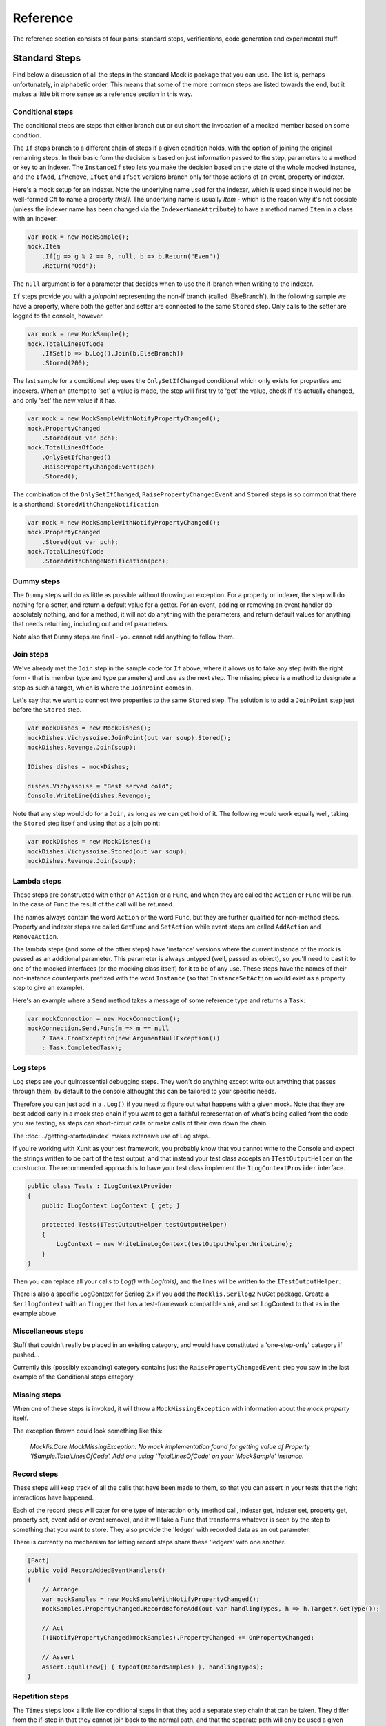 =========
Reference
=========

The reference section consists of four parts: standard steps, verifications, code generation and experimental
stuff.

Standard Steps
==============

Find below a discussion of all the steps in the standard Mocklis package that you can use. The list is, perhaps
unfortunately, in alphabetic order. This means that some of the more common steps are listed towards the end,
but it makes a little bit more sense as a reference section in this way.

Conditional steps
-----------------

The conditional steps are steps that either branch out or cut short the invocation of a mocked member
based on some condition.

The ``If`` steps branch to a different chain of steps if a given condition holds, with the option of
joining the original remaining steps. In their basic form the decision is based on just information passed
to the step, parameters to a method or key to an indexer. The ``InstanceIf`` step lets you make the decision
based on the state of the whole mocked instance, and the ``IfAdd``, ``IfRemove``, ``IfGet`` and ``IfSet`` versions branch
only for those actions of an event, property or indexer.

Here's a mock setup for an indexer. Note the underlying name used for the indexer, which is used since it would
not be well-formed C# to name a property `this[]`. The underlying name is usually `Item` - which is the reason
why it's not possible (unless the indexer name has been changed via the ``IndexerNameAttribute``) to have
a method named ``Item`` in a class with an indexer.

.. sourcecode:: csharp

    var mock = new MockSample();
    mock.Item
        .If(g => g % 2 == 0, null, b => b.Return("Even"))
        .Return("Odd");

The ``null`` argument is for a parameter that decides when to use the if-branch when writing to the indexer.

``If`` steps provide you with a `joinpoint` representing the non-if branch (called 'ElseBranch'). In the following
sample we have a property, where both the getter and setter are connected to the same ``Stored`` step. Only calls
to the setter are logged to the console, however.

.. sourcecode:: csharp

    var mock = new MockSample();
    mock.TotalLinesOfCode
        .IfSet(b => b.Log().Join(b.ElseBranch))
        .Stored(200);

The last sample for a conditional step uses the ``OnlySetIfChanged`` conditional which only exists for properties
and indexers. When an attempt to 'set' a value is made, the step will first try to 'get' the value, check if it's
actually changed, and only 'set' the new value if it has.

.. sourcecode:: csharp

    var mock = new MockSampleWithNotifyPropertyChanged();
    mock.PropertyChanged
        .Stored(out var pch);
    mock.TotalLinesOfCode
        .OnlySetIfChanged()
        .RaisePropertyChangedEvent(pch)
        .Stored();

The combination of the ``OnlySetIfChanged``, ``RaisePropertyChangedEvent`` and ``Stored`` steps is so common that there
is a shorthand: ``StoredWithChangeNotification``

.. sourcecode:: csharp

    var mock = new MockSampleWithNotifyPropertyChanged();
    mock.PropertyChanged
        .Stored(out var pch);
    mock.TotalLinesOfCode
        .StoredWithChangeNotification(pch);


Dummy steps
-----------

The ``Dummy`` steps will do as little as possible without throwing an exception. For a property or indexer, the
step will do nothing for a setter, and return a default value for a getter. For an event, adding or removing
an event handler do absolutely nothing, and for a method, it will not do anything with the parameters, and return
default values for anything that needs returning, including out and ref parameters.

Note also that ``Dummy`` steps are final - you cannot add anything to follow them.


Join steps
----------

We've already met the ``Join`` step in the sample code for ``If`` above, where it allows us to take any step (with
the right form - that is member type and type parameters) and use as the next step. The missing piece is a method
to designate a step as such a target, which is where the ``JoinPoint`` comes in.

Let's say that we want to connect two properties to the same ``Stored`` step. The solution is to add a ``JoinPoint``
step just before the ``Stored`` step.

.. sourcecode:: csharp

    var mockDishes = new MockDishes();
    mockDishes.Vichyssoise.JoinPoint(out var soup).Stored();
    mockDishes.Revenge.Join(soup);

    IDishes dishes = mockDishes;

    dishes.Vichyssoise = "Best served cold";
    Console.WriteLine(dishes.Revenge);

Note that any step would do for a ``Join``, as long as we can get hold of it. The following would work equally well, taking
the ``Stored`` step itself and using that as a join point:

.. sourcecode:: csharp

    var mockDishes = new MockDishes();
    mockDishes.Vichyssoise.Stored(out var soup);
    mockDishes.Revenge.Join(soup);

Lambda steps
------------

These steps are constructed with either an ``Action`` or a ``Func``, and when they are called the ``Action`` or ``Func`` will be
run. In the case of ``Func`` the result of the call will be returned.

The names always contain the word ``Action`` or the word ``Func``, but they are further qualified for non-method steps. Property
and indexer steps are called ``GetFunc`` and ``SetAction`` while event steps are called ``AddAction`` and ``RemoveAction``.

The lambda steps (and some of the other steps) have 'instance' versions where the current instance of the mock
is passed as an additional parameter. This parameter is always untyped (well, passed as object), so you'll need
to cast it to one of the mocked interfaces (or the mocking class itself) for it to be of any use. These steps have the names of
their non-instance counterparts prefixed with the word ``Instance`` (so that ``InstanceSetAction`` would exist as a
property step to give an example).

Here's an example where a ``Send`` method takes a message of some reference type and returns a ``Task``:

.. sourcecode:: csharp

    var mockConnection = new MockConnection();
    mockConnection.Send.Func(m => m == null
        ? Task.FromException(new ArgumentNullException())
        : Task.CompletedTask);

Log steps
---------

``Log`` steps are your quintessential debugging steps. They won't do anything except write out anything that
passes through them, by default to the console althought this can be tailored to your specific needs.

Therefore you can just add in a ``.Log()`` if you need to figure out what happens with a given mock. Note that they are best
added early in a mock step chain if you want to get a faithful representation of what's being called from the code you
are testing, as steps can short-circuit calls or make calls of their own down the chain.

The :doc:`../getting-started/index` makes extensive use of ``Log`` steps.

If you're working with Xunit as your test framework, you probably know that you cannot write to the Console and expect
the strings written to be part of the test output, and that instead your test class accepts an ``ITestOutputHelper``
on the constructor. The recommended approach is to have your test class implement the ``ILogContextProvider`` interface.

.. sourcecode:: csharp

    public class Tests : ILogContextProvider
    {
        public ILogContext LogContext { get; }

        protected Tests(ITestOutputHelper testOutputHelper)
        {
            LogContext = new WriteLineLogContext(testOutputHelper.WriteLine);
        }
    }

Then you can replace all your calls to `Log()` with `Log(this)`, and the lines will be written to the ``ITestOutputHelper``.

There is also a specific LogContext for Serilog 2.x if you add the ``Mocklis.Serilog2`` NuGet package. Create a ``SerilogContext``
with an ``ILogger`` that has a test-framework compatible sink, and set LogContext to that as in the example above.

Miscellaneous steps
-------------------

Stuff that couldn't really be placed in an existing category, and would have constituted a 'one-step-only' category if
pushed...

Currently this (possibly expanding) category contains just the ``RaisePropertyChangedEvent`` step you saw in the last example
of the Conditional steps category.

Missing steps
-------------

When one of these steps is invoked, it will throw a ``MockMissingException`` with information about the `mock property` itself.

The exception thrown could look something like this:

    *Mocklis.Core.MockMissingException: No mock implementation found for getting value of Property 'ISample.TotalLinesOfCode'. Add one using 'TotalLinesOfCode' on your 'MockSample' instance.*

Record steps
------------

These steps will keep track of all the calls that have been made to them, so that you can assert in your tests that the
right interactions have happened.

Each of the record steps will cater for one type of interaction only (method call, indexer get, indexer set, property
get, property set, event add or event remove), and it will take a ``Func`` that transforms whatever is seen by the step
to something that you want to store. They also provide the 'ledger' with recorded data as an out parameter.

There is currently no mechanism for letting record steps share these 'ledgers' with one another.

.. sourcecode:: csharp

    [Fact]
    public void RecordAddedEventHandlers()
    {
        // Arrange
        var mockSamples = new MockSampleWithNotifyPropertyChanged();
        mockSamples.PropertyChanged.RecordBeforeAdd(out var handlingTypes, h => h.Target?.GetType());

        // Act
        ((INotifyPropertyChanged)mockSamples).PropertyChanged += OnPropertyChanged;

        // Assert
        Assert.Equal(new[] { typeof(RecordSamples) }, handlingTypes);
    }

Repetition steps
----------------

The ``Times`` steps look a little like conditional steps in that they add a separate step chain that can be taken. They
differ from the if-step in that they cannot join back to the normal path, and that the separate path will only be used
a given number of times.

In the current version a get or a set both count as a usage from the same pool for property and indexer mocks, as do
adds and removes for an event mock.

For a sample see the next section, return steps.

Return steps
------------

Arguably the most important step of them all. The ``Return`` step, only useable in cases where some sort of return value is
expected, will simply return a value.

There are three versions, one that just returns a given value once, and passes calls on to subsequent steps on later calls,
one that returns items from a list one by one, and one that returns the same value over and over.

Here's code that shows how to use these, and the repetition step:

.. sourcecode:: csharp

    var mock = new MockSample();
    mock.GuessTheSequence
        .Times(2, m => m.Return(1))
        .ReturnOnce(int.MaxValue) // should really be infinity for this sequence
        .ReturnEach(5, 6)
        .Return(3);

    var systemUnderTest = (ISample)mock;

    Assert.Equal(1, systemUnderTest.GuessTheSequence);
    Assert.Equal(1, systemUnderTest.GuessTheSequence);
    Assert.Equal(int.MaxValue, systemUnderTest.GuessTheSequence);
    Assert.Equal(5, systemUnderTest.GuessTheSequence);
    Assert.Equal(6, systemUnderTest.GuessTheSequence);
    Assert.Equal(3, systemUnderTest.GuessTheSequence);
    Assert.Equal(3, systemUnderTest.GuessTheSequence);
    Assert.Equal(3, systemUnderTest.GuessTheSequence);
    Assert.Equal(3, systemUnderTest.GuessTheSequence);

Stored steps
------------

If the ``Return`` steps are the most used steps, the ``Stored`` steps are definitely the first runners up. These steps are defined
for properties, playing backing field to the mocked property. They are also defined for indexers, where the backing structure
is a dictionary which has the default return value for all non-set keys.

When creating a ``Stored`` step for a property you can give it an initial value, and for both properties and indexers you can use
verifications to check that the stored value has been set correctly by the components that are under test.

``Stored`` steps are also used with events where the steps act as storage for added event handlers. If you have a reference to the
``Stored`` step you can raise events on these handlers, simply by calling ``Invoke`` on the stored value. Alternatively,
if your handler type is a generic ``EventHandler<>`` or one of a handful of very common event
handler types including ``PropertyChangedEventHandler`` and the basic ``EventHandler``, the Mocklis library
provides you with ``Raise`` extension methods. These can be found in the ``Mocklis.Verification`` namespace.

.. sourcecode:: csharp

    [Fact]
    public void RaiseEvent()
    {
        var mock = new MockSample();
        mock.MyEvent.Stored<EventArgs>(out var eventStep);
        bool hasBeenCalled = false;

        ISample sample = mock;
        sample.MyEvent += (s, e) => hasBeenCalled = true;

        eventStep.Raise(null, EventArgs.Empty);
        // equivalent: eventStep.EventHandler?.Invoke(null, EventArgs.Empty);
        Assert.True(hasBeenCalled);
    }

For indexers the step is called ``StoredAsDictionary`` as it holds different values for different keys. It will return a default
value rather than throw if an empty slot is read from.

Throw steps
-----------

Super easy - with these steps you provide a ``Func`` that creates an exception. When called, the step will call
this ``Func`` and throw the exception it returns.


Verification steps
------------------

Verification steps are steps that track some condition that can be checked and asserted against.

``ExpectedUsage`` steps take a verification group as a parameter, along with the number of time they
expect the mocked member to be called (which are tracked individually for getters, setters, adds, removes and plain method calls).

To get access to all steps and checks (see next section) for verifications you need to have the namespace ``Mocklis.Verification``
in scope via a using statement at the top of your file.

Verifications
=============

If steps provide a means of creating behaviour for the system under test, verifications provide a means of checking that those
behaviours have been used in the right way by the system under test.

Verifications come in two flavours. As normal steps they check data as it passes through them:

.. sourcecode:: csharp

    var vg = new VerificationGroup();
    var mock = new MockSample();
    mock.DoStuff
        .ExpectedUsage(vg, "DoStuff",  1);

    ...

    vg.Assert();

... and also as 'checks' that verify some condition of an existing step:

.. sourcecode:: csharp

    [Fact]
    public void JustChecks()
    {
        var vg = new VerificationGroup();
        var mock = new MockSample();
        mock.TotalLinesOfCode
            .Stored(50)
            .CurrentValueCheck(vg, "TLC", 60);

        ISample sample = mock;
        sample.TotalLinesOfCode = 60;

        vg.Assert();
    }

These are the only verifications in the framework at the moment. The expected usage steps work for all different member types,
and track the different access methods independently. The current value checks exist for properties and indexers only, where
the latter takes a list of key-value pairs to check.

To check that verifications have been met, call ``Assert`` on the top-most verification group, as done in the last example.

Mocklis Code Generation
=======================

An interface in C# can contain four different types of members: events, methods, properties and indexers. However
each of them is just syntactic suger over one or two method calls. In Mocklis we represent each with a
generic interface that encapsulates these method calls.

.. sourcecode:: csharp

    public interface IEventStep<in THandler> where THandler : Delegate
    {
        void Add(IMockInfo mockInfo, THandler value);
        void Remove(IMockInfo mockInfo, THandler value);
    }

    public interface IIndexerStep<in TKey, TValue>
    {
        TValue Get(IMockInfo mockInfo, TKey key);
        void Set(IMockInfo mockInfo, TKey key, TValue value);
    }

    public interface IMethodStep<in TParam, out TResult>
    {
        TResult Call(IMockInfo mockInfo, TParam param);
    }

    public interface IPropertyStep<TValue>
    {
        TValue Get(IMockInfo mockInfo);
        void Set(IMockInfo mockInfo, TValue value);
    }

Ignoring the IMockInfo parameter for the moment, these represent what the different member types do, except they
are modelled as if indexers always have *one* key, methods always *one* parameter and *one* result. Thanks to the
value tuple feature we can pretend that multiple values are one.

Now it's just a question of transforming any interface member into one of these four standard forms, and this is
done by the code generated my Mocklis.

In the next few sections we'll go over the different things that Mocklis can generate for us. There are a number
of corner cases in particular to do with naming, and we won't go over all of them here. For a reasonably complete
set of cases see the ``Mocklis.MockGenerator.Tests`` project in the Mocklis source code.

Event mocks
-----------

The simplest (as in has the fewest special cases) thing to implement is events. An event has to be of a delegate type
and is always represented by an Add/Remove pair of methods, which is exactly what the IEventStep interface models.

Let's say that we have an interface with an event.

.. sourcecode:: csharp

    public interface ITestClass
    {
        event EventHandler MyEvent;
    }

The generated code for such an interface consists of three parts. The explicitly implemented event itself just forwards adds
and removes to an EventMock, which is itself creted in the constructor and exposed as a property.

.. sourcecode:: csharp

    [MocklisClass]
    public class TestClass : ITestClass
    {
        // The contents of this class were created by the Mocklis code-generator.
        // Any changes you make will be overwritten if the contents are re-generated.

        public TestClass()
        {
            MyEvent = new EventMock<EventHandler>(this, "TestClass", "ITestClass", "MyEvent", "MyEvent", Strictness.Lenient);
        }

        public EventMock<EventHandler> MyEvent { get; }

        event EventHandler ITestClass.MyEvent { add => MyEvent.Add(value); remove => MyEvent.Remove(value); }
    }

That's really all there is to it. A common question is how to raise events. The fact that an event itself has little to do with
raising events is a common C# 'gotcha'. The event is only about combining event handlers through the ``add`` and ``remove`` accessors.
To raise an event you need to call `Invoke` on the resulting combined handler. In Mocklis you need to add a ``Stored`` step to an
event in order to correctly remember and combine handlers so you have something to raise the event on. Then you can use the handler
exposed by the ``Stored`` step. See the documentation for a ``Stored`` step above for a complete example.

Events can be generic-ish. For some reason it's not possible to have an event of type parameter type, even if that type parameter is
contrained to delegate type. But you can have an event of a generic delegate type, such as EventHandler<T>.

Property mocks
--------------

Like an event, a property has two accessor methods. In this case one to get a value, and one to set a value. Unlike an event you do
not need to use both of them, as a property can be readonly or writeonly. The generated `mock property` doesn't make a distinction, and
the generated code for an interface with three string propertis with different access looks like this:

.. sourcecode:: csharp

    [MocklisClass]
    class TestClass : ITestClass
    {
        // The contents of this class were created by the Mocklis code-generator.
        // Any changes you make will be overwritten if the contents are re-generated.

        public TestClass()
        {
            ReadOnly = new PropertyMock<string>(this, "TestClass", "ITestClass", "ReadOnly", "ReadOnly", Strictness.Lenient);
            WriteOnly = new PropertyMock<string>(this, "TestClass", "ITestClass", "WriteOnly", "WriteOnly", Strictness.Lenient);
            ReadWrite = new PropertyMock<string>(this, "TestClass", "ITestClass", "ReadWrite", "ReadWrite", Strictness.Lenient);
        }

        public PropertyMock<string> ReadOnly { get; }

        string ITestClass.ReadOnly => ReadOnly.Value;

        public PropertyMock<string> WriteOnly { get; }

        string ITestClass.WriteOnly { set => WriteOnly.Value = value; }

        public PropertyMock<string> ReadWrite { get; }

        string ITestClass.ReadWrite { get => ReadWrite.Value; set => ReadWrite.Value = value; }
    }

Properties can be generic. Properties can also be of `restricted type`, in which case the generated code will fall back to
virtual methods and you'll need to subclass and override to add behaviour rather than using steps.

.. sourcecode:: csharp

    public interface ITestClass
    {
        Span<string> SpanProperty { get; set; }
    }

    [MocklisClass]
    class TestClass : ITestClass
    {
        // The contents of this class were created by the Mocklis code-generator.
        // Any changes you make will be overwritten if the contents are re-generated.

        protected virtual Span<string> SpanProperty()
        {
            throw new MockMissingException(MockType.VirtualPropertyGet, "TestClass", "ITestClass", "SpanProperty", "SpanProperty");
        }

        protected virtual void SpanProperty(Span<string> value)
        {
            throw new MockMissingException(MockType.VirtualPropertySet, "TestClass", "ITestClass", "SpanProperty", "SpanProperty");
        }

        Span<string> ITestClass.SpanProperty { get => SpanProperty(); set => SpanProperty(value); }
    }

Indexer mocks
-------------

Indexers are, loosely speaking, properties with a parameter list, so most of the discussion for properties goes for indexers as
well. Even thought indexers are declared with the `this` keyword, they have an internal name (that can be changed with the
`IndexerName` attribute), and the default name is `Item`.

In mocklis an indexer has a getter with *one* parameter type, and a return type, and a setter with *one* parameter type and a value type,
but indexers can have more than one parameter. Here Mocklis uses `ValueTypes` to turn multiple types into one.

.. sourcecode:: csharp

    public interface ITestClass
    {
        string this[int row, int col] { get; set; }
    }

    [MocklisClass]
    class TestClass : ITestClass
    {
        // The contents of this class were created by the Mocklis code-generator.
        // Any changes you make will be overwritten if the contents are re-generated.

        public TestClass()
        {
            Item = new IndexerMock<(int row, int col), string>(this, "TestClass", "ITestClass", "this[]", "Item", Strictness.Lenient);
        }

        public IndexerMock<(int row, int col), string> Item { get; }

        string ITestClass.this[int row, int col] { get => Item[(row, col)]; set => Item[(row, col)] = value; }
    }

Note that the `mock property` uses the internal name of the indexer, it's not possible to expose a `this[]` property. Otherwise anything
that goes for a property also goes for an indexer.

Method mocks
------------

We're discussing methods last because these have the largest number of different cases, even thought the ``IMethodStep`` interface only
has one member. As for the indexer, condensing multiple parameters into one is done using `ValueTuples`. We cannot encode whether a
parameter is `in`, `out` or `ref` in the value tuple, so instead an `out` parameter is added to the return type, and a `ref` parameter
is added both as a normal parameter an as part of the return type. This means that we can have multiple return types, and again these
are combined into a single `ValueTuple`.

The canonical example is the `TryParse`. Notice that the mock takes a string and returns a (bool, int) pair. By naming the individual
types in the `ValueTuple` we get intellisense, and the name `returnValue` is given to the value returned from the mocked method.

.. sourcecode:: csharp

    public interface ITestClass
    {
        bool TryParse(string text, out int result);
    }

    [MocklisClass]
    class TestClass : ITestClass
    {
        // The contents of this class were created by the Mocklis code-generator.
        // Any changes you make will be overwritten if the contents are re-generated.

        public TestClass()
        {
            TryParse = new FuncMethodMock<string, (bool returnValue, int result)>(this, "TestClass", "ITestClass", "TryParse", "TryParse", Strictness.Lenient);
        }

        public FuncMethodMock<string, (bool returnValue, int result)> TryParse { get; }

        bool ITestClass.TryParse(string text, out int result)
        {
            var tmp = TryParse.Call(text);
            result = tmp.result;
            return tmp.returnValue;
        }
    }

Method mocks can also return values by reference, and like `out` or `ref` parameters, the information that the value is to be returned `by ref` isn't part
of the return type and thus cannot be encoded in the type parameters of the mock itself. Mocklis can handle this by treating the mock as if it was a normal
`non-ref` method, and then wrap the return value in an object so that we can return a reference at the last minute. Granted, this doesn't provide the performance
benefit that is sometimes looked for when using `ref` return values, but for tests this is usually good enough.

.. sourcecode:: csharp

    public interface ITestClass<in TKey, out TValue> where TValue : new()
    {
        ref readonly int GetRef();
    }

    [MocklisClass]
    class TestClass<T, U> : ITestClass<T, U> where U : new()
    {
        // The contents of this class were created by the Mocklis code-generator.
        // Any changes you make will be overwritten if the contents are re-generated.

        public TestClass()
        {
            GetRef = new FuncMethodMock<int>(this, "TestClass", "ITestClass", "GetRef", "GetRef", Strictness.Lenient);
        }

        public FuncMethodMock<int> GetRef { get; }

        ref readonly int ITestClass<T, U>.GetRef() => ref ByRef<int>.Wrap(GetRef.Call());
    }

The default is to treat `ref readonly` returns in this manner, while using the virtual method fallback for `ref` returns. This can be controlled with
attribute parameters as discussed in the :doc:`../usage/index` section.

Since method calls can have zero (or more) parameters and a void (or non-void) return type, we end up with four different
types of methods: nothing->nothing, nothing->something, something->nothing and something->something. To keep the mock class a little more readable
there are four different method mock types (in the example above `FuncMethodMock` was used) that all implement the ``ICanHaveNextMethodStep``
interface. There are also cases where the steps themselves come in different flavours depending on whether there are parameters and/or return types.
The trick used by Mocklis is to represent a missing type with ``ValueTuple``, but this also means that there might be more than one valid step to use.

As for properties and indexers, methods can use type parameters introduced by the interface they're defined in. But methods can also introduce type parameters
of their own. Since these type parameters won't be closed we cannot create a mock property directly with them - we would need to have individual properties of all
possible combinations of types. This is clearly impractical, so instead we create them as needed and store them in a dictionary keyed on the actual types
used for each instance.

The generated code therefore contains a mock factory method instead of a mock property.

.. sourcecode:: csharp

    public interface ITestClass
    {
        string Write<T>(T param);
    }

    [MocklisClass]
    class TestClass : ITestClass
    {
        // The contents of this class were created by the Mocklis code-generator.
        // Any changes you make will be overwritten if the contents are re-generated.

        private readonly TypedMockProvider _write = new TypedMockProvider();

        public FuncMethodMock<T, string> Write<T>()
        {
            var key = new[] { typeof(T) };
            return (FuncMethodMock<T, string>)_write.GetOrAdd(key, keyString => new FuncMethodMock<T, string>(this, "TestClass", "ITestClass", "Write" + keyString, "Write" + keyString + "()", Strictness.Lenient));
        }

        string ITestClass.Write<T>(T param) => Write<T>().Call(param);
    }

Constructors
------------

The mocks are initialised in the constructor. For a `MocklisClass` that doesn't derive from another class (that is to say that derives directly from `object`)
a default constructor will be added if there are mocks to initialise. The constructors are `protected` if the `MocklisClass` is declared as
abstract, and `public` otherwise.

If the `MocklisClass` does derive from another class, all public and protected constructors from that base class will be given a corresponding constructor
in the `MocklisClass`, passing on parameters as necessary.

If you look at the constructors in the examples given, each of the `mock properties` take a couple of parameters, a reference to the mock instance
itself, and a couple of strings with the name of the mock class, the names of the interface and member, and the name of the `mock property` (which
often but not always is the same as the name of the member). It also takes the strictness used when creating the `MocklisClass` so that it can react
correctly in the cases where the configuration is missing or incomplete. This is exactly what can be found in the ``IMockInfo`` interface that is on every
call on every I-membertype-Step interface. Steps can take advantage of this information if they want to; indeed the ``Missing`` step picks up
the information from this parameter to provide the best possible exception message for the user.

Name clashes
------------

There are cases where the generated code for mocks would clash with either each other or with identifiers already declared in base classes. In these cases
Mocklis will add a numerical suffix to the introduced identifier. To take a very simple example, ``IEnumerable<T>`` derives from ``IEnumerable``, and both
have a `GetEnumerator` method. The generatod code looks like the following, and unfortunately you have to know which method you want to add a step to and
use the corresponding name.

.. sourcecode:: csharp

    [MocklisClass]
    class TestClass : IEnumerable<int>
    {
        // The contents of this class were created by the Mocklis code-generator.
        // Any changes you make will be overwritten if the contents are re-generated.

        public TestClass()
        {
            GetEnumerator = new FuncMethodMock<IEnumerator<int>>(this, "TestClass", "IEnumerable", "GetEnumerator", "GetEnumerator", Strictness.Lenient);
            GetEnumerator0 = new FuncMethodMock<System.Collections.IEnumerator>(this, "TestClass", "IEnumerable", "GetEnumerator", "GetEnumerator0", Strictness.Lenient);
        }

        public FuncMethodMock<IEnumerator<int>> GetEnumerator { get; }

        IEnumerator<int> IEnumerable<int>.GetEnumerator() => GetEnumerator.Call();

        public FuncMethodMock<System.Collections.IEnumerator> GetEnumerator0 { get; }

        System.Collections.IEnumerator System.Collections.IEnumerable.GetEnumerator() => GetEnumerator0.Call();
    }

Name clashes can also appear in the type parameter names, and in the types used to create a `ValueTuple`. When creating a `ValueTuple` we could clash with
the default names `Item1`, `Item2` and so forth, so Mocklis will rename these as well when needed.

Type parameter substitutions
----------------------------

The type parameter names declared by an interface, and the type parameter names used when referencing that interface do not need to be the same.
Mocklis does substitutions where necessary, and sorts out situations where there would be a name clash.

Here's a simple example - the interface calls the key TKey, but the class uses T, therefore all instances of TKey in the interface have been
replaced with T in the class, and the same goes for TValue and U.

.. sourcecode:: csharp

    public interface ITestClass<in TKey, out TValue>
    {
        TValue GetValue(TKey key);
    }

    [MocklisClass]
    class TestClass<T, U> : ITestClass<T, U>
    {
        // The contents of this class were created by the Mocklis code-generator.
        // Any changes you make will be overwritten if the contents are re-generated.

        public TestClass()
        {
            GetValue = new FuncMethodMock<T, U>(this, "TestClass", "ITestClass", "GetValue", "GetValue", Strictness.Lenient);
        }

        public FuncMethodMock<T, U> GetValue { get; }

        U ITestClass<T, U>.GetValue(T key) => GetValue.Call(key);
    }






Experimental Stuff
==================

Mocklis has a project & associated NuGet package for experimental things: ``Mocklis.Experimental``. It is meant for things that are
in a bit of flux and may either graduate to the main ``Mocklis`` package, or be found wanting and deleted. Think of it as an incubation
space for new functionality. It will not follow the versioning of the other Mocklis NuGet packages, but will stay perpetually pre-release.

At the moment it only contains the ``Gate`` step.

Gate steps
----------

The idea behind the ``Gate`` step is that it will complete a ``Task`` (as in Task Parallel Library), when the step is called. The ``Task`` can then be used to
drive other things happening in the step, effectively forcing a strict ordering of events in the face of many threads running.

The syntax is still very experimental - it currently only exists for 'Method' mocks, and might well be killed off altogether...

.. sourcecode:: csharp

    public async Task SuccessfulPing()
    {
        // Arrange
        var mockConnection = new MockConnection();
        mockConnection.Send
            .Gate(out var sendGate)
            .Return(Task.CompletedTask);
        mockConnection.Receive
            .Stored<MessageEventArgs>(out var messageReceive);
        var pingService = new PingService(mockConnection);

        // Act
        var ping = pingService.Ping();
        await sendGate;
        messageReceive.Raise(mockConnection, new MessageEventArgs(new Message("PingResponse")));
        var pingResult = await ping;

        // Assert
        Assert.True(pingResult);
    }
